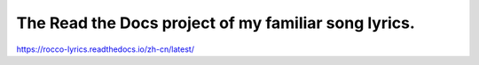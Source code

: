 The Read the Docs project of my familiar song lyrics.
=======================================

https://rocco-lyrics.readthedocs.io/zh-cn/latest/
